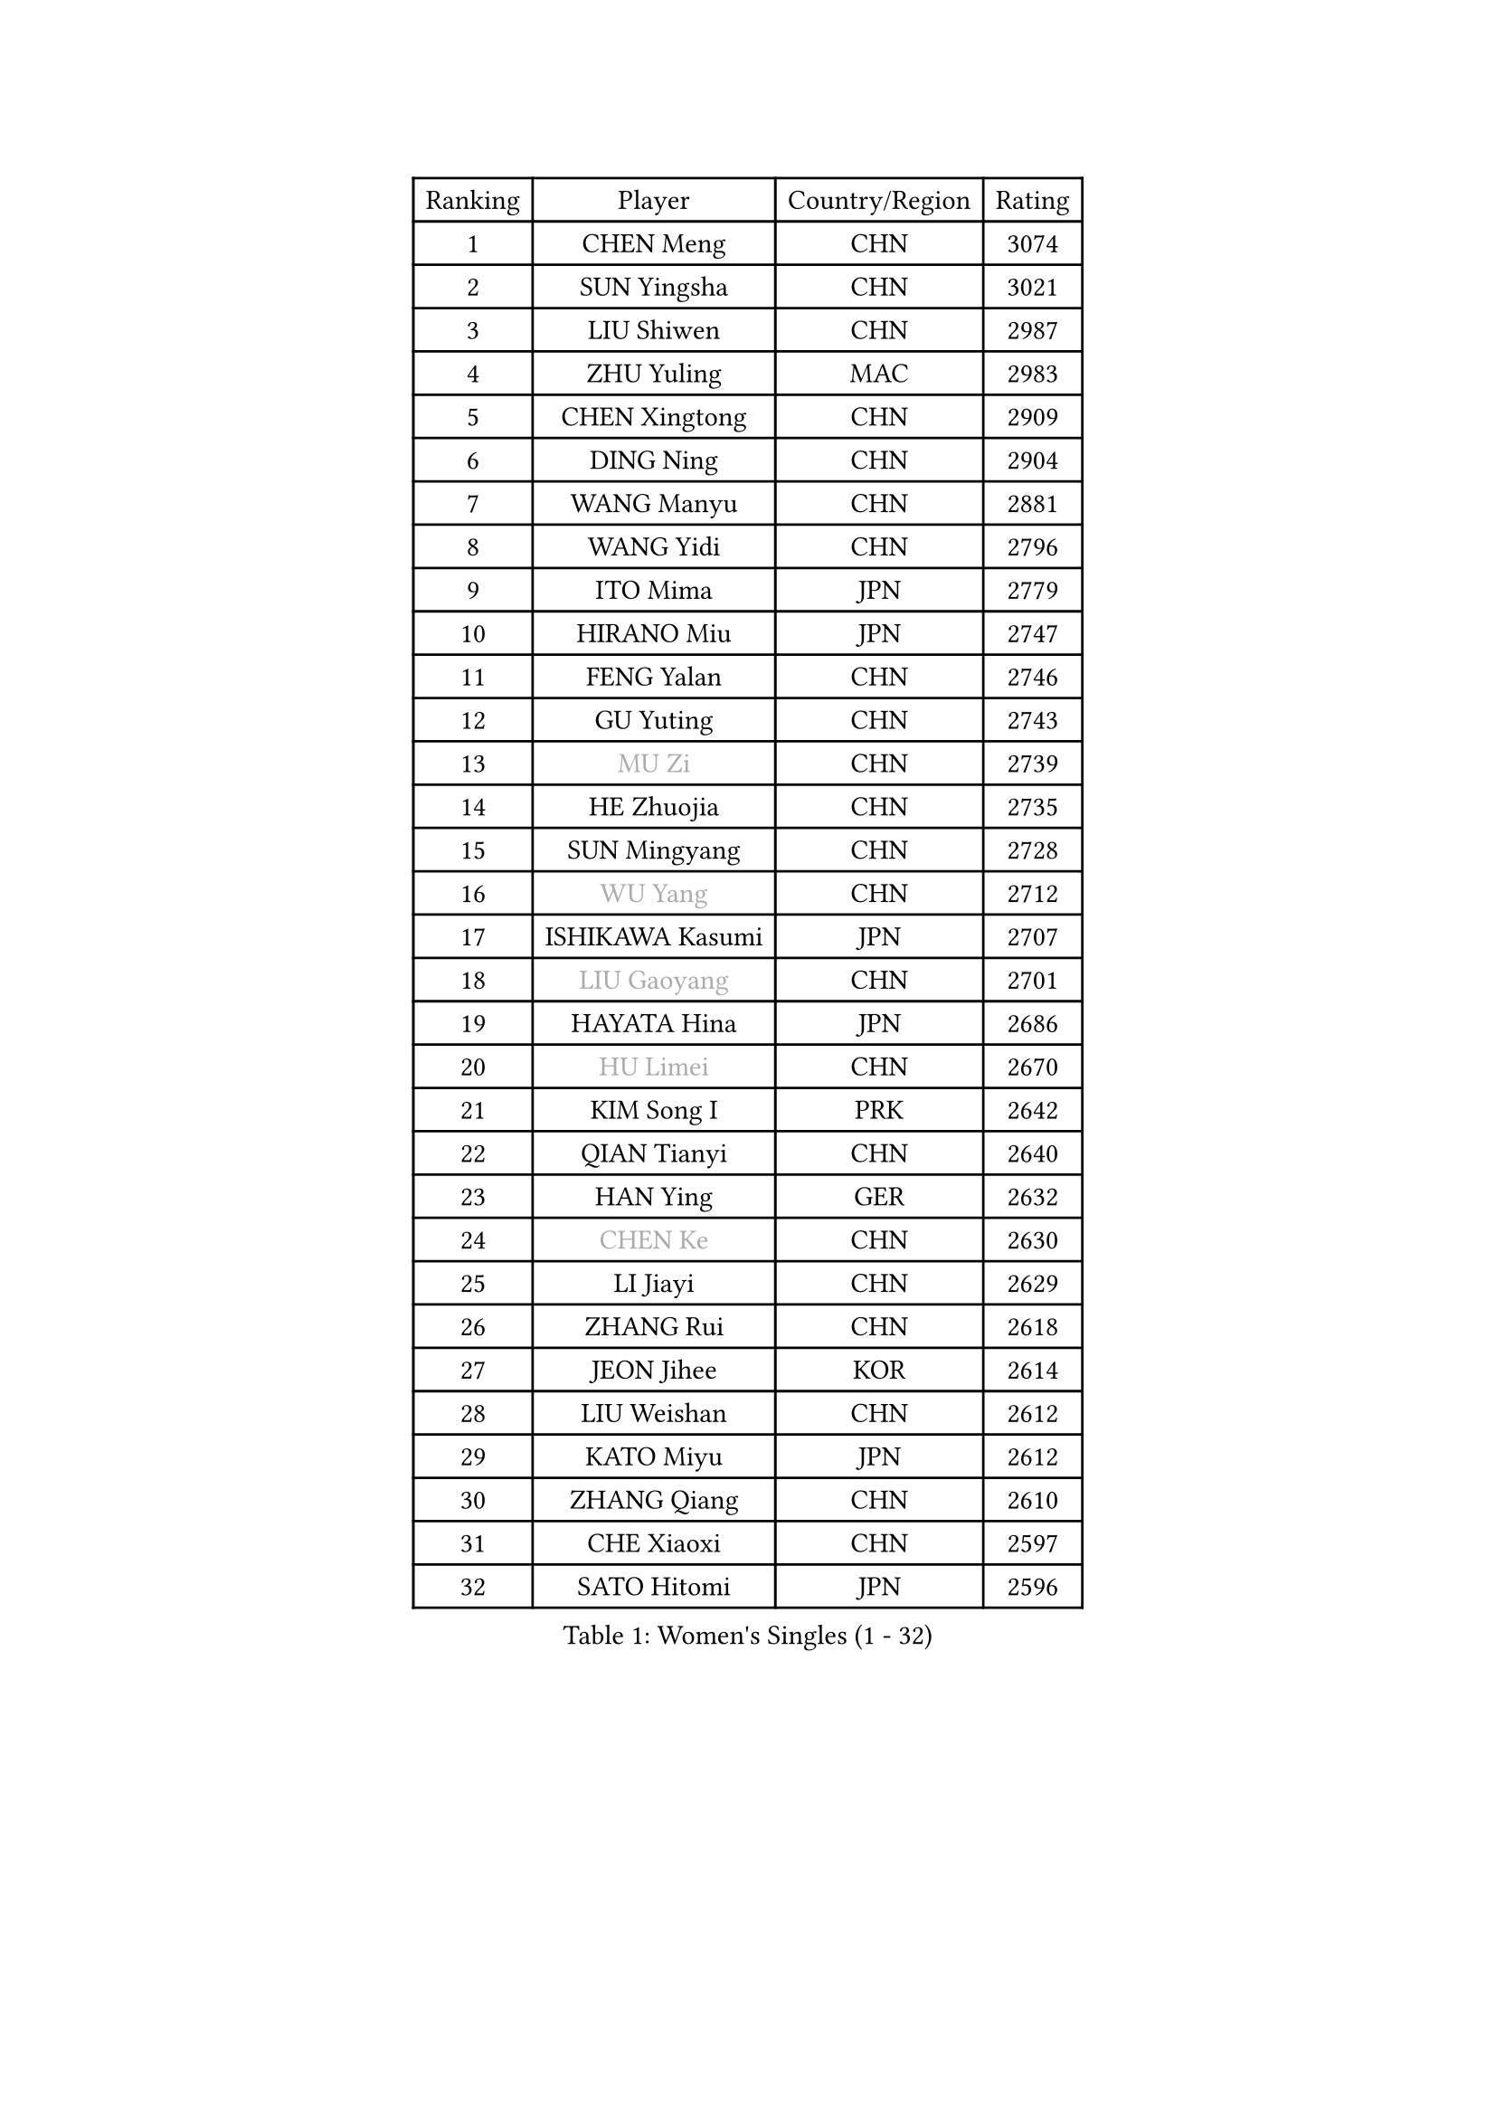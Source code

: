 
#set text(font: ("Courier New", "NSimSun"))
#figure(
  caption: "Women's Singles (1 - 32)",
    table(
      columns: 4,
      [Ranking], [Player], [Country/Region], [Rating],
      [1], [CHEN Meng], [CHN], [3074],
      [2], [SUN Yingsha], [CHN], [3021],
      [3], [LIU Shiwen], [CHN], [2987],
      [4], [ZHU Yuling], [MAC], [2983],
      [5], [CHEN Xingtong], [CHN], [2909],
      [6], [DING Ning], [CHN], [2904],
      [7], [WANG Manyu], [CHN], [2881],
      [8], [WANG Yidi], [CHN], [2796],
      [9], [ITO Mima], [JPN], [2779],
      [10], [HIRANO Miu], [JPN], [2747],
      [11], [FENG Yalan], [CHN], [2746],
      [12], [GU Yuting], [CHN], [2743],
      [13], [#text(gray, "MU Zi")], [CHN], [2739],
      [14], [HE Zhuojia], [CHN], [2735],
      [15], [SUN Mingyang], [CHN], [2728],
      [16], [#text(gray, "WU Yang")], [CHN], [2712],
      [17], [ISHIKAWA Kasumi], [JPN], [2707],
      [18], [#text(gray, "LIU Gaoyang")], [CHN], [2701],
      [19], [HAYATA Hina], [JPN], [2686],
      [20], [#text(gray, "HU Limei")], [CHN], [2670],
      [21], [KIM Song I], [PRK], [2642],
      [22], [QIAN Tianyi], [CHN], [2640],
      [23], [HAN Ying], [GER], [2632],
      [24], [#text(gray, "CHEN Ke")], [CHN], [2630],
      [25], [LI Jiayi], [CHN], [2629],
      [26], [ZHANG Rui], [CHN], [2618],
      [27], [JEON Jihee], [KOR], [2614],
      [28], [LIU Weishan], [CHN], [2612],
      [29], [KATO Miyu], [JPN], [2612],
      [30], [ZHANG Qiang], [CHN], [2610],
      [31], [CHE Xiaoxi], [CHN], [2597],
      [32], [SATO Hitomi], [JPN], [2596],
    )
  )#pagebreak()

#set text(font: ("Courier New", "NSimSun"))
#figure(
  caption: "Women's Singles (33 - 64)",
    table(
      columns: 4,
      [Ranking], [Player], [Country/Region], [Rating],
      [33], [SHI Xunyao], [CHN], [2591],
      [34], [LIU Xi], [CHN], [2586],
      [35], [FENG Tianwei], [SGP], [2565],
      [36], [YU Mengyu], [SGP], [2564],
      [37], [#text(gray, "GU Ruochen")], [CHN], [2564],
      [38], [NAGASAKI Miyu], [JPN], [2561],
      [39], [DOO Hoi Kem], [HKG], [2559],
      [40], [KIHARA Miyuu], [JPN], [2557],
      [41], [LI Qian], [CHN], [2552],
      [42], [LIU Fei], [CHN], [2547],
      [43], [YU Fu], [POR], [2545],
      [44], [LI Qian], [POL], [2542],
      [45], [NI Xia Lian], [LUX], [2533],
      [46], [HASHIMOTO Honoka], [JPN], [2531],
      [47], [FAN Siqi], [CHN], [2528],
      [48], [HU Melek], [TUR], [2522],
      [49], [LEE Ho Ching], [HKG], [2519],
      [50], [CHA Hyo Sim], [PRK], [2519],
      [51], [ANDO Minami], [JPN], [2516],
      [52], [MITTELHAM Nina], [GER], [2514],
      [53], [YANG Xiaoxin], [MON], [2502],
      [54], [KIM Nam Hae], [PRK], [2500],
      [55], [SUH Hyo Won], [KOR], [2494],
      [56], [SZOCS Bernadette], [ROU], [2492],
      [57], [SHIBATA Saki], [JPN], [2482],
      [58], [CHENG I-Ching], [TPE], [2481],
      [59], [MATSUDAIRA Shiho], [JPN], [2479],
      [60], [CHEN Szu-Yu], [TPE], [2476],
      [61], [SOO Wai Yam Minnie], [HKG], [2470],
      [62], [CHOI Hyojoo], [KOR], [2465],
      [63], [EKHOLM Matilda], [SWE], [2448],
      [64], [#text(gray, "MATSUZAWA Marina")], [JPN], [2446],
    )
  )#pagebreak()

#set text(font: ("Courier New", "NSimSun"))
#figure(
  caption: "Women's Singles (65 - 96)",
    table(
      columns: 4,
      [Ranking], [Player], [Country/Region], [Rating],
      [65], [PESOTSKA Margaryta], [UKR], [2438],
      [66], [CHENG Hsien-Tzu], [TPE], [2437],
      [67], [OJIO Haruna], [JPN], [2434],
      [68], [LIU Xin], [CHN], [2433],
      [69], [#text(gray, "NING Jing")], [AZE], [2432],
      [70], [YANG Ha Eun], [KOR], [2428],
      [71], [LI Jie], [NED], [2427],
      [72], [SHAN Xiaona], [GER], [2427],
      [73], [SHIN Yubin], [KOR], [2426],
      [74], [SOLJA Petrissa], [GER], [2426],
      [75], [#text(gray, "LI Jiayuan")], [CHN], [2425],
      [76], [HUANG Yingqi], [CHN], [2422],
      [77], [HAMAMOTO Yui], [JPN], [2419],
      [78], [MORI Sakura], [JPN], [2416],
      [79], [KIM Hayeong], [KOR], [2413],
      [80], [LI Fen], [SWE], [2411],
      [81], [LIU Jia], [AUT], [2410],
      [82], [POLCANOVA Sofia], [AUT], [2409],
      [83], [MAEDA Miyu], [JPN], [2408],
      [84], [LI Jiao], [NED], [2402],
      [85], [MIKHAILOVA Polina], [RUS], [2394],
      [86], [LIU Hsing-Yin], [TPE], [2390],
      [87], [LEE Zion], [KOR], [2390],
      [88], [KUAI Man], [CHN], [2389],
      [89], [PYON Song Gyong], [PRK], [2388],
      [90], [ZENG Jian], [SGP], [2386],
      [91], [GRZYBOWSKA-FRANC Katarzyna], [POL], [2385],
      [92], [EERLAND Britt], [NED], [2383],
      [93], [#text(gray, "NARUMOTO Ayami")], [JPN], [2382],
      [94], [ODO Satsuki], [JPN], [2381],
      [95], [DIAZ Adriana], [PUR], [2378],
      [96], [SOMA Yumeno], [JPN], [2378],
    )
  )#pagebreak()

#set text(font: ("Courier New", "NSimSun"))
#figure(
  caption: "Women's Singles (97 - 128)",
    table(
      columns: 4,
      [Ranking], [Player], [Country/Region], [Rating],
      [97], [#text(gray, "ZUO Yue")], [CHN], [2376],
      [98], [LEE Eunhye], [KOR], [2376],
      [99], [#text(gray, "MORIZONO Mizuki")], [JPN], [2370],
      [100], [YUAN Yuan], [CHN], [2370],
      [101], [MATELOVA Hana], [CZE], [2364],
      [102], [CHEN Yi], [CHN], [2360],
      [103], [#text(gray, "JIA Jun")], [CHN], [2360],
      [104], [SAWETTABUT Suthasini], [THA], [2354],
      [105], [TAN Wenling], [ITA], [2354],
      [106], [GUO Yuhan], [CHN], [2353],
      [107], [BILENKO Tetyana], [UKR], [2349],
      [108], [MADARASZ Dora], [HUN], [2347],
      [109], [TIAN Yuan], [CRO], [2344],
      [110], [LI Xiang], [ITA], [2344],
      [111], [ZHANG Lily], [USA], [2343],
      [112], [POTA Georgina], [HUN], [2341],
      [113], [LIU Juan], [CHN], [2338],
      [114], [KIM Byeolnim], [KOR], [2337],
      [115], [YOO Eunchong], [KOR], [2337],
      [116], [SHAO Jieni], [POR], [2336],
      [117], [SAMARA Elizabeta], [ROU], [2333],
      [118], [LANG Kristin], [GER], [2332],
      [119], [BATRA Manika], [IND], [2331],
      [120], [#text(gray, "SO Eka")], [JPN], [2331],
      [121], [PARK Joohyun], [KOR], [2331],
      [122], [HUANG Fanzhen], [CHN], [2327],
      [123], [WINTER Sabine], [GER], [2323],
      [124], [WU Yue], [USA], [2320],
      [125], [SUN Jiayi], [CRO], [2319],
      [126], [#text(gray, "MORIZONO Misaki")], [JPN], [2317],
      [127], [#text(gray, "TOKUNAGA Miko")], [JPN], [2317],
      [128], [#text(gray, "MORITA Ayane")], [JPN], [2316],
    )
  )